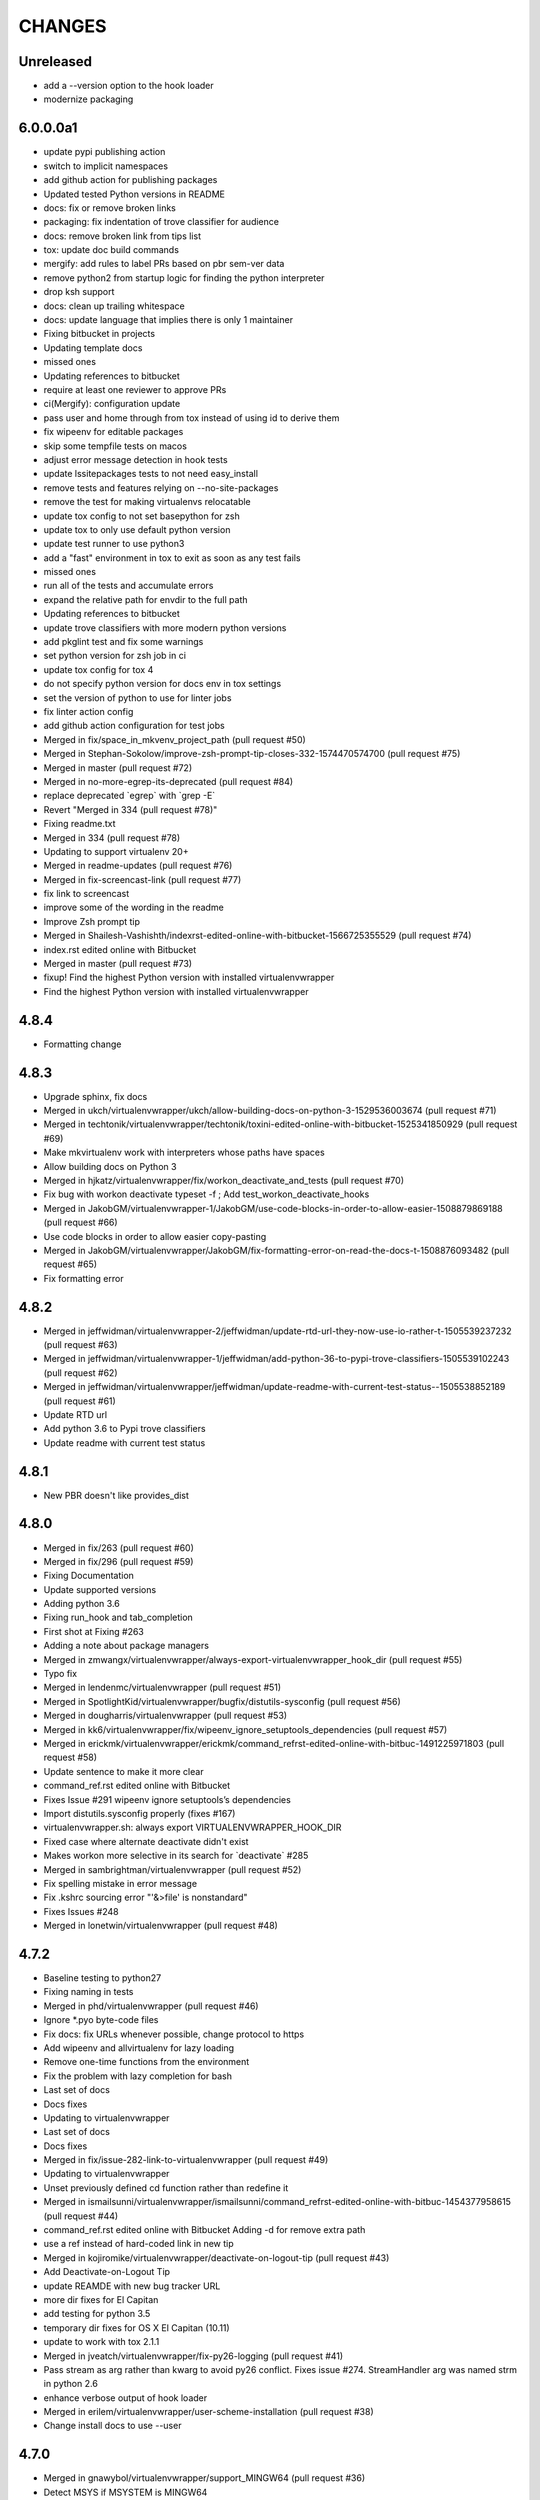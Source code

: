 CHANGES
=======

Unreleased
----------

* add a --version option to the hook loader
* modernize packaging

6.0.0.0a1
---------

* update pypi publishing action
* switch to implicit namespaces
* add github action for publishing packages
* Updated tested Python versions in README
* docs: fix or remove broken links
* packaging: fix indentation of trove classifier for audience
* docs: remove broken link from tips list
* tox: update doc build commands
* mergify: add rules to label PRs based on pbr sem-ver data
* remove python2 from startup logic for finding the python interpreter
* drop ksh support
* docs: clean up trailing whitespace
* docs: update language that implies there is only 1 maintainer
* Fixing bitbucket in projects
* Updating template docs
* missed ones
* Updating references to bitbucket
* require at least one reviewer to approve PRs
* ci(Mergify): configuration update
* pass user and home through from tox instead of using id to derive them
* fix wipeenv for editable packages
* skip some tempfile tests on macos
* adjust error message detection in hook tests
* update lssitepackages tests to not need easy\_install
* remove tests and features relying on --no-site-packages
* remove the test for making virtualenvs relocatable
* update tox config to not set basepython for zsh
* update tox to only use default python version
* update test runner to use python3
* add a "fast" environment in tox to exit as soon as any test fails
* missed ones
* run all of the tests and accumulate errors
* expand the relative path for envdir to the full path
* Updating references to bitbucket
* update trove classifiers with more modern python versions
* add pkglint test and fix some warnings
* set python version for zsh job in ci
* update tox config for tox 4
* do not specify python version for docs env in tox settings
* set the version of python to use for linter jobs
* fix linter action config
* add github action configuration for test jobs
* Merged in fix/space\_in\_mkvenv\_project\_path (pull request #50)
* Merged in Stephan-Sokolow/improve-zsh-prompt-tip-closes-332-1574470574700 (pull request #75)
* Merged in master (pull request #72)
* Merged in no-more-egrep-its-deprecated (pull request #84)
* replace deprecated \`egrep\` with \`grep -E\`
* Revert "Merged in 334 (pull request #78)"
* Fixing readme.txt
* Merged in 334 (pull request #78)
* Updating to support virtualenv 20+
* Merged in readme-updates (pull request #76)
* Merged in fix-screencast-link (pull request #77)
* fix link to screencast
* improve some of the wording in the readme
* Improve Zsh prompt tip
* Merged in Shailesh-Vashishth/indexrst-edited-online-with-bitbucket-1566725355529 (pull request #74)
* index.rst edited online with Bitbucket
* Merged in master (pull request #73)
* fixup! Find the highest Python version with installed virtualenvwrapper
* Find the highest Python version with installed virtualenvwrapper

4.8.4
-----

* Formatting change

4.8.3
-----

* Upgrade sphinx, fix docs
* Merged in ukch/virtualenvwrapper/ukch/allow-building-docs-on-python-3-1529536003674 (pull request #71)
* Merged in techtonik/virtualenvwrapper/techtonik/toxini-edited-online-with-bitbucket-1525341850929 (pull request #69)
* Make mkvirtualenv work with interpreters whose paths have spaces
* Allow building docs on Python 3
* Merged in hjkatz/virtualenvwrapper/fix/workon\_deactivate\_and\_tests (pull request #70)
* Fix bug with workon deactivate typeset -f ; Add test\_workon\_deactivate\_hooks
* Merged in JakobGM/virtualenvwrapper-1/JakobGM/use-code-blocks-in-order-to-allow-easier-1508879869188 (pull request #66)
* Use code blocks in order to allow easier copy-pasting
* Merged in JakobGM/virtualenvwrapper/JakobGM/fix-formatting-error-on-read-the-docs-t-1508876093482 (pull request #65)
* Fix formatting error

4.8.2
-----

* Merged in jeffwidman/virtualenvwrapper-2/jeffwidman/update-rtd-url-they-now-use-io-rather-t-1505539237232 (pull request #63)
* Merged in jeffwidman/virtualenvwrapper-1/jeffwidman/add-python-36-to-pypi-trove-classifiers-1505539102243 (pull request #62)
* Merged in jeffwidman/virtualenvwrapper/jeffwidman/update-readme-with-current-test-status--1505538852189 (pull request #61)
* Update RTD url
* Add python 3.6 to Pypi trove classifiers
* Update readme with current test status

4.8.1
-----

* New PBR doesn't like provides\_dist

4.8.0
-----

* Merged in fix/263 (pull request #60)
* Merged in fix/296 (pull request #59)
* Fixing Documentation
* Update supported versions
* Adding python 3.6
* Fixing run\_hook and tab\_completion
* First shot at Fixing #263
* Adding a note about package managers
* Merged in zmwangx/virtualenvwrapper/always-export-virtualenvwrapper\_hook\_dir (pull request #55)
* Typo fix
* Merged in lendenmc/virtualenvwrapper (pull request #51)
* Merged in SpotlightKid/virtualenvwrapper/bugfix/distutils-sysconfig (pull request #56)
* Merged in dougharris/virtualenvwrapper (pull request #53)
* Merged in kk6/virtualenvwrapper/fix/wipeenv\_ignore\_setuptools\_dependencies (pull request #57)
* Merged in erickmk/virtualenvwrapper/erickmk/command\_refrst-edited-online-with-bitbuc-1491225971803 (pull request #58)
* Update sentence to make it more clear
* command\_ref.rst edited online with Bitbucket
* Fixes Issue #291 wipeenv ignore setuptools’s dependencies
* Import distutils.sysconfig properly (fixes #167)
* virtualenvwrapper.sh: always export VIRTUALENVWRAPPER\_HOOK\_DIR
* Fixed case where alternate deactivate didn't exist
* Makes workon more selective in its search for \`deactivate\` #285
* Merged in sambrightman/virtualenvwrapper (pull request #52)
* Fix spelling mistake in error message
* Fix .kshrc sourcing error "'&>file' is nonstandard"
* Fixes Issues #248
* Merged in lonetwin/virtualenvwrapper (pull request #48)

4.7.2
-----

* Baseline testing to python27
* Fixing naming in tests
* Merged in phd/virtualenvwrapper (pull request #46)
* Ignore \*.pyo byte-code files
* Fix docs: fix URLs whenever possible, change protocol to https
* Add wipeenv and allvirtualenv for lazy loading
* Remove one-time functions from the environment
* Fix the problem with lazy completion for bash
* Last set of docs
* Docs fixes
* Updating to virtualenvwrapper
* Last set of docs
* Docs fixes
* Merged in fix/issue-282-link-to-virtualenvwrapper (pull request #49)
* Updating to virtualenvwrapper
* Unset previously defined cd function rather than redefine it
* Merged in ismailsunni/virtualenvwrapper/ismailsunni/command\_refrst-edited-online-with-bitbuc-1454377958615 (pull request #44)
* command\_ref.rst edited online with Bitbucket Adding -d for remove extra path
* use a ref instead of hard-coded link in new tip
* Merged in kojiromike/virtualenvwrapper/deactivate-on-logout-tip (pull request #43)
* Add Deactivate-on-Logout Tip
* update REAMDE with new bug tracker URL
* more dir fixes for El Capitan
* add testing for python 3.5
* temporary dir fixes for OS X El Capitan (10.11)
* update to work with tox 2.1.1
* Merged in jveatch/virtualenvwrapper/fix-py26-logging (pull request #41)
* Pass stream as arg rather than kwarg to avoid py26 conflict. Fixes issue #274. StreamHandler arg was named strm in python 2.6
* enhance verbose output of hook loader
* Merged in erilem/virtualenvwrapper/user-scheme-installation (pull request #38)
* Change install docs to use --user

4.7.0
-----

* Merged in gnawybol/virtualenvwrapper/support\_MINGW64 (pull request #36)
* Detect MSYS if MSYSTEM is MINGW64
* Merged in kdeldycke/virtualenvwrapper/kdeldycke/restore-overridden-cd-command-to-its-def-1435073839852 (pull request #34)
* Restore overridden cd command to its default builtin behaviour

4.6.0
-----

* remove some explicit tox environments
* Merged in jessamynsmith/virtualenvwrapper/py34 (pull request #30)
* quiet some of the lsvirtualenv tests
* add test for previous patch
* Merged in robsonpeixoto/virtualenvwrapper/bug/265 (pull request #33)
* Removes empty when list all virtualenvs
* Merged in justinabrahms/virtualenvwrapper/justinabrahms/update-links-and-name-for-venv-post-1431982402822 (pull request #32)
* Update links and name for venv post
* Added testing and updated docs for python 3.4
* Merged in jessamynsmith/virtualenvwrapper/env\_with\_space (pull request #28)
* Changes as per code review
* Added tests to verify that cpvirtualenv, lsvirtualenv, and mkproject work with spaces in env names
* Made rmvirtualenv work with spaces
* Added tests for leading spaces (trailing spaces don't work in Linux, so don't test them)
* Made lsvirtualenv and allvirtualenv work with spaces in env names
* Made cd command work with space in virtualenv name
* Fixed ordering in asserts for workon tests
* Made workon fully support virtualenvs with spaces in names
* fix default for VIRTUALENVWRAPPER\_WORKON\_CD

4.5.0
-----

* Add -c/-n options to mktmpenv
* update mktmpenv test to assert changed directory
* Add test for creating venv with space in name

4.4.1
-----

* Touch temporary file after a name is created
* document 'workon .' and give attribution
* Support "workon ."
* fix pep8 error
* make cd after workon optional
* fix sphinx build
* Merged in hjwp/virtualenvwrapper (pull request #25)
* Stop mangling the python argument to virtualenv
* ignore -f lines in pip freeze output
* Merged in bittner/virtualenvwrapper (pull request #22)
* hacked attempt to get round MSYS\_HOME environ dependency on windows/git-bash/msys
* Change "distribute" to "setuptools" in docs
* Merged in jessamynsmith/virtualenvwrapper (pull request #23)
* Override tox's desire to install pre-releases
* Reworded the documentation around user scripts vs plugin creation, to make it more clear which one you need. Also added a simple example of user scripts
* do not install distribute in test environments
* Correct spelling of "Bitbucket"
* Update issue tracker URL

4.3.2
-----

* build universal wheels
* Merged in das\_g/virtualenvwrapper/das\_g/removed-gratuitous-preposition-1413208408920 (pull request #19)
* removed gratuitous preposition
* Fix test invocation for zsh
* add -q option to cd for zsh
* make run\_tests use the SHELL var to run test script

4.3.1
-----

* pep8 and test updates for previous commit
* Make postmkproject use VIRTUALENVWRAPPER\_HOOK\_DIR
* Tell tox it is ok to run shells not installed in the virtualenv
* Set VIRTUALENVWRAPPER\_SCRIPT correctly for different shells
* Merged in nishikar/virtualenvwrapper (pull request #14)
* changed phrasing of environment not found message
* Add tests for wipenv with editable packages
* Remove obsolete information about pip environment vars
* Replace manually maintained history with ChangeLog
* Update doc build to fail if there are warnings

4.3
---

* remove announce.rst; move to blogging repository
* Merged in erikb85/virtualenvwrapper/erikb85/run-user-postactivate-after-changing-dir-1401272364804 (pull request #15)
* Run User Postactivate after changing dirs
* add link to sublimetext extension
* moved environment exists check below active environment check
* added no such environment prompt to rmvirtualenv if it does not exist
* updated pep8
* clean up script mode changes
* forgotten comment
* trailing whitespace removed
* tabs expanded; mode difference
* changed comments and mode for sourced scripts
* ignore bin, include, lib
* mode constant for sourced-only files
* do not specify a version for pbr
* Merged in mjbrooks/virtualenvwrapper (pull request #12)
* use VIRTUALENVWRAPPER\_ENV\_BIN\_DIR throughout
* Extract basic help text from the script
* Add list of commands as basic help output
* update author email
* clean up comment about zsh behavior in lazy
* Fix syntax error (empty \`if\` block)

4.2
---

* update docs for 4.2 release
* update history for previous change; fix syntax issue in previous change
* update history
* Do not create hooks for rmproject
* make setvirtualenvproject honor relative paths
* Ensure hook directory exists
* fix indentation in virtualenvwrapper\_lazy.sh
* use valid syntax for creating tmpdir under linux
* stop python 3.2 tests
* stop using distribute for packaging the test templates
* fix merge issue from previous commit
* Fix mkvirtualenv -a relative paths
* minor: tabs to spaces
* Fix zsh crash caused by lazily loading the completions
* Fix hint in error message, when virtualenvwrapper\_run\_hook failed
* changed spelling of proj\_name calculation
* Fix \`which\` with virtualenvwrapper\_lazy.sh
* use virtualenvwrapper\_cd in project plugin
* document new force option in history
* Merged in claymcclure/virtualenvwrapper (pull request #2)
* update history for doc fix from dirn
* Merged in dirn/virtualenvwrapper/dirn/fix-documentation-for-allvirtualenv-the-1375587964876 (pull request #4)
* update history for cd command fix
* consolidate 'ls' tests
* update test to handle change easy\_install
* ignore any egg directories created while packaging
* add tests to make sure we override cd properly
* Merged in isbadawi/virtualenvwrapper (pull request #5)
* Always use virtualenvwrapper\_cd instead of cd
* Fix documentation for allvirtualenv
* Document \`mkproject --force\` usage
* Mention sphinxcontrib-bitbucket requirement
* Merged in mrdbr/virtualenvwrapper (pull request #3)
* add tmp- prefix to temporary envs
* Preserve quoting for allvirtualenv command arguments
* Add \`mkproject --force\` option
* Remove extraneous punctuation

4.1.1
-----

* update history for 4.1.1
* Merged in mordred/virtualenvwrapper (pull request #1)
* Take advantage of pbr 0.5.19
* Working on packaging issue with 4.1 release

4.1
---

* prep for 4.1 release
* fix pep8 issue in user\_scripts.py
* quiet cdproject test
* one more parallel test issue
* use pbr for packaging
* Allow tests to run in parallel
* Fix virtualenv detection with spaces in WORKON\_HOME
* add license file
* Fix problem lsvirtualenv after previous commit
* Add allvirtualenv command
* Ensure that -p and --python options are consistent
* quiet tests
* add test for mkvirtualenv w/ site-packages
* ignore emacs TAGS file
* Provide a way to extend the lazy-loader
* Add wipeenv command
* Update ignore file
* remove trailing whitespace in tox.ini
* Quote paths
* Skip pushd/popd test under ksh
* Run the cdproject test in a subshell
* Show more details when running under zsh
* add doc explaining implementation choices
* add a warning to cpvirtualenv command docs
* fix rst in announcement file
* fix home page url
* add python 3.3 classifier
* Added tag 4.0 for changeset 2ba65a13f804

4.0
---

* Prepare for 4.0 release
* Update Python 3 compatibility
* assume setuptools is available during the installation
* update tested-under version lists
* add attribution for previous fix to the history file
* Correct script name in error message
* reorg test runner to remove redundant test runs
* flake8 fixes for setup.py
* Prep 3.7.1 release
* Make --python option to mkvirtualenv not sticky
* Fix project template listing when none installed
* note change in the history file
* better prefix and fix for other help functions
* prevent workon\_help from polluting the global namespace
* Fixed broken screencast link
* Merged in dasevilla/virtualenvwrapper/link-fix (pull request #33)
* Update link to requirements docs
* Added tag 3.7 for changeset 303ff1485acb

3.7
---

* update version number
* Apply style to sphinx config file
* add link to flake8 in history
* use flake8 instead of pep8 for style checking
* Turn off logging by default
* Add help option to workon
* Add --help option to mkproject
* merge readme filename change
* Merged in jeffbyrnes/virtualenvwrapper (pull request #32)
* merge Add complete-time load to lazy loader
* Merged in upsuper/virtualenvwrapper (pull request #29)
* fix issue with toggleglobalsitepackages tests that was hidden by old test virtualenv
* show which virtualenv is used in tests
* do not check in test output
* Use $\_VIRTUALENVWRAPPER\_API instead of listing functions
* merge exclusion rules for doc build artifacts
* Added tag 3.6.1 for changeset c180ccae77b4

3.6.1
-----

* prepare 3.6.1 release
* Rename READMEs to be RST
* Added exclusion for docs/en, docs/es, and docs/ja to .hgignore
* Add complete-time load to lazy loader
* Fix link to setvirtualenvproject command
* merge fix for relative python interpreter option to mkvirtualenv
* Replace realpath with a more portable way of converting a relative path to an absolute path
* Fix typo in documentation
* Fix --python switch for virtualenv
* fix markup typo in announcement
* Added tag 3.6 for changeset 002a0ccdcc7a

3.6
---

* update version number before release, 2
* update version number before release
* fix pep8 issues with setup.py
* fix pep8 issues with sphinx conf file
* Fix virtualenvwrapper\_show\_workon\_options under zsh with chpwd
* update history for previous change
* Update documentation to point to the real file where add2virtualenv command adds directories to PYTHONPATH
* update the links to the translated versions of the documentation
* change to the default theme for readthedocs.org
* move es and ja versions of docs to their own repositories
* add attribution to history file for previous patch
* fix issue with add2virtualenv and noclobber setting in shell; fixes #137
* pep8 cleanup
* fix lazy-loader function definitions under zsh; fixes #144
* use the right virtualenv binary to get help; fixes #148
* convert hook loader to use stevedore
* fix reference in announcement
* Added tag 3.5 for changeset c93b81815391

3.5
---

* bump version number and update announcement text
* fix whitespace and rename a few worker functions to be consistent with the rest
* document previous changes
* Use "command" to avoid aliases or functions that mask common utilities. fixes #119
* quiet some test operations and check for error codes before continuing
* allow the caller to control which shells are used for tests; unset variables that might be inherited and give the wrong idea about what the current shell is for a test; export SHELL to point to the current shell
* add test for lazy loading via workon; addresses #144
* update docs with link to virtualenvwrapper-win port; fixes #140
* clean up cpvirtualenv documentation
* if cpvirtualenv fails to create the target directory, return an error code
* document cpvirtualenv addition
* merged upstream
* Forgot to uncommit the remove workon\_home in teardown
* update README with supported python versions
* Did not mean to commit isitepackages
* Update cpvirtualenv utilizing virtualenv-clone and allowing for external virutalenvs to be added to WORKON\_HOME
* fix xref endpoint used in install.rst
* Added tag 3.4 for changeset 07905d9135ac

3.4
---

* bump version
* update announcement
* clarify warning on tab completion
* add lazy loader
* move error reporting for bad python interpreter closer to where the error occurs
* Invoke the initialization hooks directly when testing for error with Python
* hide error messages
* fix section heading in announce blog post so the version number does not appear twice
* update announcement file for 3.3 release
* fix the requirement name
* remove old copy of requirements file
* add requirements file to try readthedocs again
* Added tag 3.3 for changeset 45877370548e

3.3
---

* prepare 3.3 release
* attribution for previous merge
* Merged in agriffis/virtualenvwrapper (pull request #22)
* clean up RST formatting
* attribution for previous merge
* Merged in barberj/vew/fix\_installing\_requirements\_after\_cd (pull request #21)
* Use spaces for indentation consistently instead of mixed spaces/tabs. No functional changes
* Quoting arguments to expandpath to allow for spaces in the arguments
* Update to get fully qualified path of requirments in case a directory change occurs before pip is called
* Clean up the temporary file in the virtualenvwrapper\_run\_hook error returns
* attribution for previous merge
* Merged in agriffis/virtualenvwrapper (pull request #20)
* Fix error handling in virtualenvwrapper\_tempfile; the typeset builtin will return success even if the command-substitution fails, so put them on separate lines
* catch --help option to mkvirtualenv; fixes #136
* Remove the trap from virtualenvwrapper\_tempfile; the function is called in a command substitution, so the trap fires immediately to remove the file. There are ways to accomplish this, but they're complex and the caller is already explicitly rm'ing the file
* attribution for merging pull request 17
* merge in hook listing and pep8 fixes
* pep8 changes
* Merged in bwanamarko/virtualenvwrapper (pull request #17)
* print the list of core hooks if no hook name is given in list mode
* attribution for previous merges
* Check that required test shells are available ahead of running tests. This avoids accidentally running tests with /bin/sh (dash) on Debian, which eventually deletes the ~/.virtualenvs directory. (Whoops.)
* Enforce running run\_tests under tox by setting/checking an env var
* another fix for msys users \* using lssitepackages \* keep $site\_packages in quotes in case of spaces
* fix bug for MSYS users - makes several folders, fails on shell startup \* if $WORKON\_HOME not defined, or folder missing, then when mkdir called must \* pass $WORKON\_HOME in double-quotes "$WORKON\_HOME" because there might be \* spaces that will be interpretted separately \* e.g. C:\Documents and Settings\.virtualenv makes 3 folders: \* "C:\Documents", "~/and" & "~/Settings/.virtualenv"
* update shell function virtualenvwrapper\_get\_site\_packages\_dir \* let MSYS users use lssitepackages & cdsitepackages \* replace $VIRTUAL\_ENV/bin with $VIRTUAL\_ENV/$VIRTUALENVWRAPPER\_ENV\_BIN\_DIR
* attribution for documentation work
* reset the default language
* revised the Japanese translation in plugins.rst
* revised the Japanese translation in index.rst
* merged the changes (r369:550) in extensions.rst
* merged the changes (r369:550) for Japanese translation in projects.rst
* merged the changes (r369:550) for Japanese translation in extensions.rst
* merged the changes (r369:550) for Japanese translation in developers.rst
* merged the changes (r369:550) for Japanese translation in tips.rst
* merged the changes (r369:550) for Japanese translation in scripts.rst
* merged the changes (r369:550) for Japanese translation
* merged the changes (r369:550) for Japanese translation
* changed LANGUAGE settings "en" to "ja"
* merged from original
* add attribution to history file for ralphbean's changes
* merge in permission changes from ralphbean
* Bypass the test for missing virtualenv if the user has it installed to the subset of the path needed for the shunit2 framework to function properly. Add a test for having VIRTUALENVWRAPER\_VIRTUALENV set to a program that does not exist
* Removed shebangs from scripts non-executable site-packages files
* Removed execution bit on virtualenvwrapper.sh
* update announcement blog post for 3.2
* Added tag 3.2 for changeset dccf1a1abf4e

3.2
---

* bump version number
* Add a link target name for the rmvritualenv command
* Use distutils to get the site-packages directory. Fixes #112
* more global test header cleanup
* Centralize setup of variables for tests. Change WORKON\_HOME and PROJECT\_HOME for tests to make them unique across runs, allowing simultaneous test runs in different sandboxes
* update history for previous merge
* Merged in ciberglo/virtualenvwrapper (pull request #13)
* add history details about license classification change
* Merged in ralphbean/virtualenvwrapper (pull request #14)
* attribution for previous commit
* Fix typo in documentation reported by Nick Martin
* Changed trove classifiers from BSD to MIT (like the README indicates.)
* add test for removing several environments
* changing rmvirtualenv message: Erasing --> Removing
* support to remove several environments at once
* remove blank spaces
* use typeset instead of local and provide attribution for the original fix
* Make project\_dir local so it doesn't clobber other variables
* Added tag 3.1 for changeset ebbb3ba81687

3.1
---

* prepare release 3.1
* quote the path as we are editing the pth file; fixes #132
* update history file for previous change
* associate project before enabling the new virtualenv; fixes #122
* add tags to announce.rst
* add a couple of debugging lines to the generated scripts
* Added tag 3.0.1 for changeset 14cf7e58d321

3.0.1
-----

* package release 3.0.1; fixes #126
* Add test files to the sdist package. Addresses #126
* Remove /usr/bin since apparently there are times when virtualenv is installed there due to vendor packages. Fixes #127
* Added tag 3.0 for changeset 434b87ebc24a

3.0
---

* fix version info in trove classifiers, take 2
* fix version info in trove classifiers
* use the version of python in the current virtualenv to install the template project into the tox virtualenv during the test
* merge in support for python 3.2
* bump version number, update history, prepare announcement
* remove redundant test
* use the version of python in the virtualenv instead of depending on the PATH
* use packages available for python 3
* use packages that can be installed under python 3 to test the -i option to mkvirtualenv
* get the output in a way that makes it work properly with grep
* include virtualenv in the test dependencies
* fix shell expression to get the python version
* fix indentation
* py3k compatibility
* py3k compatibility
* py3k compatibility
* Added tag 2.11.1 for changeset 12a1e0b65313

2.11.1
------

* update history and version number for bug release
* Skiping re-initialization in subshells breaks tab completion, so go ahead and take the performance hit. Closes #121
* quiet some tests
* announcement for 2.11 release
* Added tag 2.11 for changeset ff4d492c873c

2.11
----

* bump version number for release
* add VIRTUALENVWRAPPER\_PROJECT\_FILENAME; resolves issue 120
* make log files group writable; resolves #62
* shortcut initialization if it has run before
* Remove support for Python 2.4 and 2.5. Update tests to work with virtualenv 1.7, where --no-site-packages is now the default
* Add note about -a option to history file and clarify its description in the docs a bit
* documentation for -a <project\_path> flag
* test for 'mkvirtualenv -a <project\_path>'
* add -a project\_path to mkvirtualenv usage summary
* associate a project with a venv at creation
* fix link to Justin Lily's helper post
* Added tag 2.10.1 for changeset 9e10c201a500

2.10.1
------

* bump version to 2.10.1; closes #114
* improve test for mktmpenv with options; addresses #114
* change mktmpenv to always create an env name for the user; addresses #114
* update announcement text
* bump version number
* document previous fix in history
* strip spaces from template names; fixes #111
* fix template listing for python 2.4, which does not support the -m option with namespace packages
* if uuid is not available, use random to generate a name for the new environment
* Use old style string formatting instead of the format method to retain python 2.4 and 2.5 support
* add test to ensure templates are applied correctly
* get the version number from the packaging scripts
* add mktmpenv command from virtualenvwrapper.tmpenv
* add -i option to mkvirtualenv
* more test quieting
* quiet tests and add intermediate check for delete
* fix use of sed in add2virtualenv to be more portable
* quiet test
* Merged in miracle2k/virtualenvwrapper (pull request #6)
* merge in linux changes
* ignore temporary files created by editor
* variable name changes and other cleanup so the script does not bomb under ksh on ubunutu 11.04
* run each test script in every shell before moving to the next script
* Make add2virtualenv tests work again, add new test code for new features
* Update lssitepackages to work with new pth filename
* Merged upstream
* add link to changelog in readme
* fix version number in history
* update announcement file
* Upgrade instructions
* Clean up help functions. Add documentation for new -r option to mkvirtualenv
* Add -r option to mkvirtualenv to install base requirements after the environment is created. Fix argument processing in mkproject so the correct template names are preserved
* merge virtualenvwrapper.project features into virtualenvwrapper
* convert function definition format so typeset works under ksh
* Merged upstream
* add link to powershell port
* Added tag 2.8 for changeset 279244c0fa41

2.8
---

* set version in history and update announcement
* Added tag 2.8 for changeset 7e0abe005937
* bump version number
* merge in patches from noirbizarre to add support for MSYS environment; clean up doc addition; fix resulting problem is lsvirtualenv
* Identify another --no-site-packages test and add one for cpvirtualenv using the default args variable; addresses #102
* add test for --no-site-packages flag after cpvirtualenv; addresses #102
* Escape uses of cd in case it is aliased. addresses #101
* add a test to verify pushd/popd behavior; addresses #101
* Set is\_msys to False when not in MSYS shell
* Avoid declaring the 'command\_exists' function for a one shot use
* Replaced all remaining 'bin' occurences by $VIRTUALENVWRAPPER\_ENV\_BIN\_DIR
* Use VIRTUALENVWRAPPER\_VIRTUALENV in cpvirtualenv. fixes #104
* Merged in sharat87/virtualenvwrapper (pull request #1)
* Update documentation about mktemp
* VIRTUALENVWRAPPER\_VIRTUALENV\_ARGS not working with >1 args on zsh
* User scripts should be called based on new $VIRTUALENVWRAPPER\_ENV\_BIN\_DIR variable
* add some debugging and a test to try to reproduce problem with log directory variable; addresses #95
* move tab completion initialization; expand support for tab completion in zsh (fixes #97)
* Added support for getopts with fallback on getopt
* Improved variable name: VIRTUALENVWRAPPER\_ENV\_BIN\_DIR instead of script\_folder and is\_msys instead of msys
* Document MSys installation
* Allow Win32 and Unix paths for MSYS\_HOME variable
* Added msys paths support
* update announce file
* Added tag 2.7.1 for changeset b20cf787d8e1

2.7.1
-----

* bump version number for bug release
* set log dir and hook dir variables after WORKON\_HOME is set; fixes #94
* link to documentation about installing into user directory
* further installation doc clarification
* add a warning about installing into a virtualenv
* clarify instructions for running tests; fixes #92
* report an error if there are no test scripts
* Added tag 2.7 for changeset ea378ef00313

2.7
---

* update version and draft announcement
* add grep fix to history
* remove -e option from all calls to grep for better portability; fixes #85
* nicer titles for configuration section
* reorg install docs to separate the customization stuff; add some comments about site-wide installation; fixes #87
* make it possible to remove a virtualenv while inside it; fixes #83
* pass VIRTUALENVWRAPPER\_VIRTUALENV\_ARGS when calling VIRTUALENVWRAPPER\_VIRTUALENV; fixes #89; fixes #87
* add link to vim-virtualenv
* enable tab completion for showvirtualenv; fixes #78
* clean up test instructions for developers; fixes #75
* clear configuration variables before running tests
* fix typo in cpvirtualenv; fixes #71
* Add VIRTUALENVWRAPPER\_LOG\_DIR variable
* Use VIRTUALENVWRAPPER\_HOOK\_DIR to control where the hooks are defined
* doc updates for VIRTUALENVWRAPPER\_VIRTUALENV
* fix tests to work under ksh on ubuntu 10.10 by using alternate syntax for capturing messages sent to stderr
* fix tempdir tests to work on ubuntu 10.10
* merge pmclanahan's test changes and toggleglobalsitepackages
* Add attribution for recent patches to the history file
* fix tests for changes to virtualenvwrapper\_verify\_workon\_home
* suppress hook loader messages in tests
* change verbosity level when creating hook scripts so the messages can be suppressed in tests
* Added docs for the toggleglobalsitepackages command
* Added "toggleglobalsitepackages" command. Added tests for the new command
* Modified the test runner to reliably use the intended shells
* fix arg handling for lsvirtualenv under zsh - fixes issue #86
* remove the custom functions from the sphinx config, since rtd does not support them
* trying readthedocs again
* ignore .orig files created by hg
* fix lsvirtualenv to read args in zsh
* remove the download url since I upload packages to pypi now
* translated 2.6.2/2.6.3 history into Japanese
* fixes issue 79 by enclosing WORKON\_HOME in quotes
* merged from original
* Added tag 2.6.3 for changeset 246ce68795ea

2.6.3
-----

* tweak history
* Added tag 2.6.3 for changeset e7582879df06
* more doc build changes
* add upload target
* Added tag 2.6.2 for changeset 625d85d3136f

2.6.2
-----

* fix doc build for readthedocs.org
* add test for space in WORKON\_HOME to address #79
* add a test to verify that when virtualenv fails to create an environment the hook scripts are not run. see #76
* merged a few fixes and updated history
* update history
* merge in japanese translation of documentation, with a few markup fixes; disable spelling extension until there is a python 2.7 installer for it
* add spelling extension
* Added Japanese translation for the documentation Added to make html/website for the Japanese documentation Added the Japanese documentation link in original English index.rst
* restore download url
* Added tag 2.6.1 for changeset 445a58d5a05a

2.6.1
-----

* version 2.6.1
* fixes issue #73 by changing virtualenvwrapper\_get\_python\_version to only include the major and minor numbers
* add supported version info to readme so it appears on pypi page
* Added tag 2.6 for changeset b0f27c65fa64

2.6
---

* bump version to 2.6 and document updates
* avoid specifying text mode when creating hook scripts (fixes #68)
* closes #70 by adding a list of supported shells and python versions to documentation and trove classifiers
* fix #60 by setting install\_requires instead of requires
* change the way we determine the python version
* convert test scripts to use tox instead of home-grown multi-version  system in the Makefile
* create the WORKON\_HOME dir if it doesn't exist
* fix platforms definition so upload to pypi will work
* Added tag 2.5.3 for changeset dc74f106d8d2

2.5.3
-----

* point release before uploading sdist
* Added tag 2.5.2 for changeset f71ffbb996c4

2.5.2
-----

* Make lsvirtualenv work under zsh using patch from Zach Voase. Fixes #64
* Added tag 2.5.1 for changeset 2ab678413a29

2.5.1
-----

* fix workon to list in brief mode
* Added tag 2.5 for changeset 80e2fcda77ac

2.5
---

* bump version
* add docs for showvirtualenv
* add showvirtualenv and re-implement lsvirtualenv with it
* Added tag 2.4 for changeset a85d80e88996

2.4
---

* tweak history file
* Added tag 2.4 for changeset 64f858d461d4
* add lsvirtualenv command with -l option
* Added tag 2.3 for changeset b9d4591458bb

2.3
---

* add get\_env\_details hook
* Added tag 2.2.2 for changeset 266a166f80da

2.2.2
-----

* bump version to 2.2.2
* check exit code of virtualenv before proceeding (fixes #56)
* use single quotes around regex with $ (see #55)
* update history with changes (see #57)
* escape more commands (see #57)
* incorporate patch from fredpalmer to escape grep calls (fixes #57)
* Added tag 2.2.1 for changeset 87d60f20a715

2.2.1
-----

* fix #50 by escaping rm before calling it
* Added tag 2.2.1 for changeset 66a89d019905
* bump version to 2.2.1
* convert path deriving code in startup of script to function so it is easier to test
* escape dollar sign in regex to resolve #53
* add tests for GREP\_OPTIONS problem (ref #51)
* unset GREP\_OPTIONS before to use grep
* add support and bug tracker link to readme and docs
* ignore missing files in trap cleanup (see #38)
* address #37 with wording change in docs
* update history
* address issue #46 by escaping the calls to which
* Added tag 2.2 for changeset d5c5faecc92d

2.2
---

* bump version number
* more test refinements
* add trap to remove temporary file, see #38
* more tempfile fixes
* changes to make the tests run on my linux host
* mention changes to address ticket 35 in history
* addresses ticket 35 by adding debugging instrumentation
* since we always use the same config dir, set it once
* unify sphinx config files
* use the sphinxcontrib.bitbucket extension for links to the issues and changesets in history.rst
* update history with recent changes
* fix tests; clean up contributed changes
* Fixing a bug in the call to mktemp
* Some cleanup after talking with dhellmann
* First pass at speeding things up by making fewer calls into Python. Needs review
* review for text added by Doug about the translation
* show python version in test progress messages
* fix #44 by updating the tests to run with python 2.7b1
* fix #43 by switching the way the hook loader is run
* Added tag 2.1.1 for changeset 7540fc7d8e63

2.1.1
-----

* setting up for a release
* fix #42 by quieting the errors/warnings
* fix #41 by using the cached python where the wrappers are installed
* fix formatting of seealso block
* link to Manuel's home page instead of just the translation
* add link back to english docs
* add attribution for Manuel
* add link from english to spanish docs; update history
* shift output directory for html build so the sdist package looks nicer
* merge in spanish translation
* another attempt to address #35
* added italic to deactivation
* announce translation
* english paragraph removed
* README translated
* first revision
* index revision
* markup fix
* aspell to plugins and fix some paragraphs
* aspell for script
* aspell to install
* aspell to index
* aspell to hooks
* aspell for extensions
* aspell for developers
* aspell for command\_ref
* another paragraph
* almost done for plugins.rst
* continue the translation
* continue the translation of plugins.rst
* remove the option that copy the static files: we don't have file to copy and it generate a WARNING in the sphinx compilation
* markup fixed
* remove translation from the toctree
* scripts.rst tranlated to spanish
* remove old version of translations.rst, we don't need this file anymore
* I don't think that we need to translate the ChangeLog
* extensions.rst translated
* tips.rst translated
* rst markup fixed
* typo fixed on english documentation
* fix the Makefile to generate the website documentation for 'en' and 'es' languages
* reorder the documents files in docs/LANGUAGE folders and modify the rules in the Makefile to build the documentation
* merge from Doug commit. Added the base.html template to make the website documentation
* Makefile modified to build "es" documentation
* put the base template in the repository
* developers.rst translated
* typo fixed
* continue plugins.rst translation
* Fix typo found by humitos
* starting with "Defining an Extension"
* start to translate plugins.rst
* hooks translated
* translations in the index page
* added some translated topics
* added the translation for install.rst
* index.rst translated to spanish
* fixed the right bug :)
* update announcement for 2.1
* add emacs directive to readme
* Added tag 2.1 for changeset 241df6c36860

2.1
---

* bump version
* rotate log file when it grows too big
* do not include website html in sdist
* do not include html docs inside virtualenvwrapper dir to avoid conflicts with other packages using that namespace
* fix mkvirtualenv -h
* doc updates
* add references to new extensions
* add -n and -l options to hook loader
* update docs with examples
* handle empty workon\_home dir properly
* support nondescructive argument to deactivate
* include a date value in the filename
* fix #34 by using python's tempfile module instead of a shell command
* add hooks for cpvirtualenv; make deactivate work better under ksh
* Update docs for mkvirtualenv to fix #30
* fix #33 with improved installation instructions and a better error message
* use tempfile to create temporary files instead of the process id so the filenames are less predictable
* update contributing info
* add attribution for research work for ksh port
* add support for ksh (fixes #25)
* copy dist file to desktop after building
* Added tag 2.0.2 for changeset 6a51a81454ae

2.0.2
-----

* update version and history
* fix #32 by removing use of 'with' ; add tests for python 2.6 and 2.5
* sort ignore lines and add build directory
* Added tag 2.0.1 for changeset 91e1124c6831

2.0.1
-----

* update version and history
* add documentation about temp files
* fix #29 by checking TMPDIR and using a default if no value is found
* save draft of email for announcing new releases on python-announce
* Added tag 2.0 for changeset 54713c4552c2

2.0
---

* fix install dir for web docs
* Added tag 2.0 for changeset 485e1999adf0
* move todo list out of hg repo
* add namespace package declaration
* include more motivational background
* add help to Makefile
* merge 2.0 changes into tip
* status update
* even more doc cleanup
* doc restructuring
* remove rudundant 'source' from cli
* more doc cleanup
* more doc cleanup
* update extension entry point docs
* move make\_hooks functionality into user\_scripts, since they are related
* start overhauling doc content
* test cleanup and enhancement
* add VIRTUALENVWRAPPER\_LAST\_VIRTUAL\_ENV variable for postdeactivate scripts
* use the user's current shell as the default interpreter in the hook script
* quiet hook loader
* minor doc updates and formatting changes
* comment out debug logging
* all existing tests are passing again
* convert more hooks; stop running tests when we see a failure or error
* implement initialize hooks
* start implementing hook loader and a couple of sample hooks
* rename wrapper script
* add register rule
* update installation test
* don't need pavement.py any more
* add rules for updating website
* set version in Makefile before building html
* more tasks
* add test rules
* start moving from paver back to make and distribute
* reorg todo list
* add todo list and design notes for hook scripts
* Added tag 1.27 for changeset d64869519c2e

1.27
----

* add explicit check for virtualenv in the test
* Added tag 1.27 for changeset 3edf5f224815
* bump version; pre-release code cleanup
* add note about relocatable side-effect
* undo merge, tests moved to separate files
* touch up tests
* flush formatting prints
* quiet tests
* ignore build files created by tests
* added test that copied virtualenv exists
* resolve conflict on tests dispatch
* added script to setup.py
* add testpackage setup.py
* Added tag 1.26 for changeset 51eef82a39d4

1.26
----

* preparing version 1.26 for release
* fix #26 by quieting the error message during init and only showing it when an action is explicitly taken by the user
* remove directories likely to contain a site-wide virtualenv installation and hide the error message because we expect mkvirtualenv to fail
* break up the tests to make it easier to run only part of them
* run all tests on all shells
* Added tag 1.25 for changeset 06229877a640

1.25
----

* add cdsitepackages arg handling from William McVey
* Added test for cdsitepackages with argument
* Updated with expanded capability of cdsitepackages to cd to a subdir
* Added tab completion and pathname argument handling to cdsitepackages
* I didn't know about 'sed -i', makes this a lot easier
* When echoing the current list of paths, do not include the 'import' lines
* Test for existance of path file was broken, used the wrong test
* New -d option to 'add2virtualenv' which allows removal of a path previously added
* Make sure that paths added via 'add2virtualenv' always end up being listed \*before\* regularily installed packages in sys.path. This ensures that you can always use the command to replace an installed package with a out-of-virtualenv version
* Added tag 1.24.2 for changeset f31869779141

1.24.2
------

* update history and bump version
* update history
* add user-provided tips to the docs
* switch doc theme for packaged docs; add link to Rich Leland's screencast
* Added tag 1.24.1 for changeset 4a8870326d84

1.24.1
------

* bump version num before new release
* add license and home page info to top of script
* Added tag 1.24 for changeset b243d023094b

1.24
----

* bump version and update history
* fix preactivate scripts; warn for existing scripts that need to be executable but are not
* Added tag 1.23 for changeset e55e8a54de7b

1.23
----

* prep for release
* test both mkvirtualenv hooks
* fix the postmkvirtualenv hook
* Added tag 1.22 for changeset c50385e9c99b

1.22
----

* bump version
* Added tag 1.22 for changeset eddb2921783c
* automatically create hook scripts
* add mode specification for emacs
* update README instructions
* Added tag 1.21 for changeset 2190584becc7

1.21
----

* update version for new release
* Added tag 1.21 for changeset c11ee7913230
* verify that virtualenv is installed; correct use of python to fix the WORKON\_HOME value; more tests
* improve handling for missing WORKON\_HOME variable or directory; add test for #18 - can't reproduce
* Added tag 1.20 for changeset ed873ac408ff

1.20
----

* prepare release
* minor code cleanup
* added simple lssitepackages test
* lssitepackages now also shows contents of virtualenv\_path\_extensions.pth, if that file exists
* added a white-line at the end
* added lssitepackages info
* added lssitepackages command
* moved main website source files
* Added tag 1.19 for changeset 8af191bfa3c8

1.19
----

* fix for ticket #14: relative paths don't work with add2virtualenv
* incorporate patch from Sascha Brossmann to fix #15
* Applying my own ridiculous formatting to the README file.  Give me 72 characters or give me death!
* Added tag 1.18 for changeset 24190e878fa8

1.18
----

* bump version number
* don't forget the destdir info
* add basic developer info to the documentation
* add docs for deactivate to resolve issue #12
* fix issue #10 by removing warning and using an error at runtime
* Added tag 1.17.1 for changeset 10fbaab7da41

1.17.1
------

* update pavement to use sphinxcontrib.paverutils
* Added tag 1.17 for changeset 749030a692a0

1.17
----

* add installation test task
* incorporate personal site templates into a build that lets me generate hosted docs
* formatting tweaks
* add feature list; clean up hook list; fix bug in warning message generation
* cannot run package from command line, so just warn on import
* create a simple python package and include the documentation in it so it is installed by default
* clean up and update docs, reduce size of readme, start working on packaging changes
* import documentation contribution from Steve Steiner
* run the tests under zsh as well as explicitly invoking bash
* Added tag 1.16 for changeset 7d9dbc84f25d

1.16
----

* bump version
* remove todo list
* Redirect all error messages from stdout to stderr Added directory completion for cdvirtualenv
* Allow cdvirtualenv to take an argument which is a directory under the virtualenv root to change into
* Added tag 1.15 for changeset bddfac3c8fde

1.15
----

* prep release 1.15
* error handling in mkvirtualenv
* add tests to sdist package
* Added tag 1.14 for changeset 6e54ea32a9d1

1.14
----

* use dist\_dir option for sdist command
* Added tag 1.14 for changeset caf3f2a31fdd
* update version #
* Added tag 1.14 for changeset e31542a0d946
* update change list
* fix virtualenvwrapper\_show\_workon\_options to use find again
* rewrite tests using shutil2
* experimental version of deactivate wrapper
* Added tag 1.13 for changeset 7c40caf6ce6f

1.13
----

* add test.sh to manifest
* Added tag 1.13 for changeset 8e73805a97e1
* fix for issue #5
* Added tag 1.12 for changeset dda0e4d36a91

1.12
----

* fix verification in navigation functions and add tests
* Add a couple of quick-navigation helper functions
* add attribution
* check return code from virtualenvwrapper\_verify\_workon\_home everywhere and return an error code if validation fails
* Update quick setup instructions to make them a little easier to follow and to fix a mistake in the order of some of the steps
* Added tag 1.11 for changeset 511994f15d58

1.11
----

* run global postactivatehook before local; move release not to the correct version
* merge ChrisHas35's postactivatehook changes
* start 1.11 with optimization suggestion from ChrisHas35
* Added tag 1.10 for changeset 274d4576d606
* add global postactivate hook.  related to #3
* remove unnecssary egrep calls on show\_workon\_options.  fixes #4

1.10
----

* update change history
* Updated 'workon' to use find, to avoid problems with colorized 'ls' output
* Added tag 1.9 for changeset d8112e52eadc

1.9
---

* add more hooks based on suggestion from Chris Hasenpflug; add documentation
* Added tag 1.8.1 for changeset 8417344df8ff

1.8.1
-----

* bump version number
* Added tag 1.8.1 for changeset dca76424222e
* fix argument processing in mkvirtualenv
* Added tag 1.8 for changeset ea5f27af83bb

1.8
---

* Fix for processing the argument list in mkvirtualenv from jorgevargas (#1)
* Added tag 1.7 for changeset 32f2a081d649

1.7
---

* Clean up TODO list and svn keywords. Add license section to README
* Added tag 1.7 for changeset 54aa96a1c09f
* Ignore files generated by paver and the build process. Use a fixed version string in the pavement.py file
* update tags
* convert from make to paver 1.0
* patches to rmvirtualenv to make it work with zsh from Byron Clark
* add note about zsh completion support
* add zsh completion support, courtesy of Ted Leung
* add docs; fix space issues
* remove premature release
* add path management feature contributed by James Bennett
* fix another typo, TEST, then add another useful message when the user tries to remove an active environment
* fix spelling mistake

1.6.1
-----

* bug fix from John Shimek
* Add tab completion based on Arthur Koziel's version at http://arthurkoziel.com/2008/10/11/virtualenvwrapper-bash-completion/
* fix the download url

1.3
---

* add setup.py and related pieces, including minimal docs
* usability patches from Alex Satrapa
* notes about what I still need to do
* cleanup
* predeactivate and postactivate hooks
* go ahead and change to the environment after creating it
* look for the workdir script and run it if we find it
* update comments
* add attribution
* keywords

1.0
---

* first copy
* start new project

